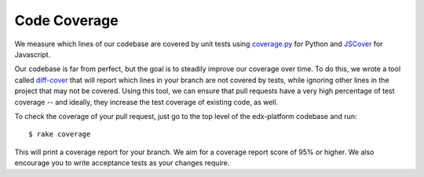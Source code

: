 *************
Code Coverage
*************

We measure which lines of our codebase are covered by unit tests using
`coverage.py`_ for Python and `JSCover`_ for Javascript.

Our codebase is far from perfect, but the goal is to steadily improve our coverage
over time. To do this, we wrote a tool called `diff-cover`_ that will
report which lines in your branch are not covered by tests, while ignoring
other lines in the project that may not be covered. Using this tool,
we can ensure that pull requests have a very high percentage of test coverage
-- and ideally, they increase the test coverage of existing code, as well.

To check the coverage of your pull request, just go to the top level of the
edx-platform codebase and run::

    $ rake coverage

This will print a coverage report for your branch. We aim for
a coverage report score of 95% or higher. We also encourage you to write
acceptance tests as your changes require.

.. _coverage.py: https://pypi.python.org/pypi/coverage
.. _JSCover: http://tntim96.github.io/JSCover/
.. _diff-cover: https://github.com/edx/diff-cover
